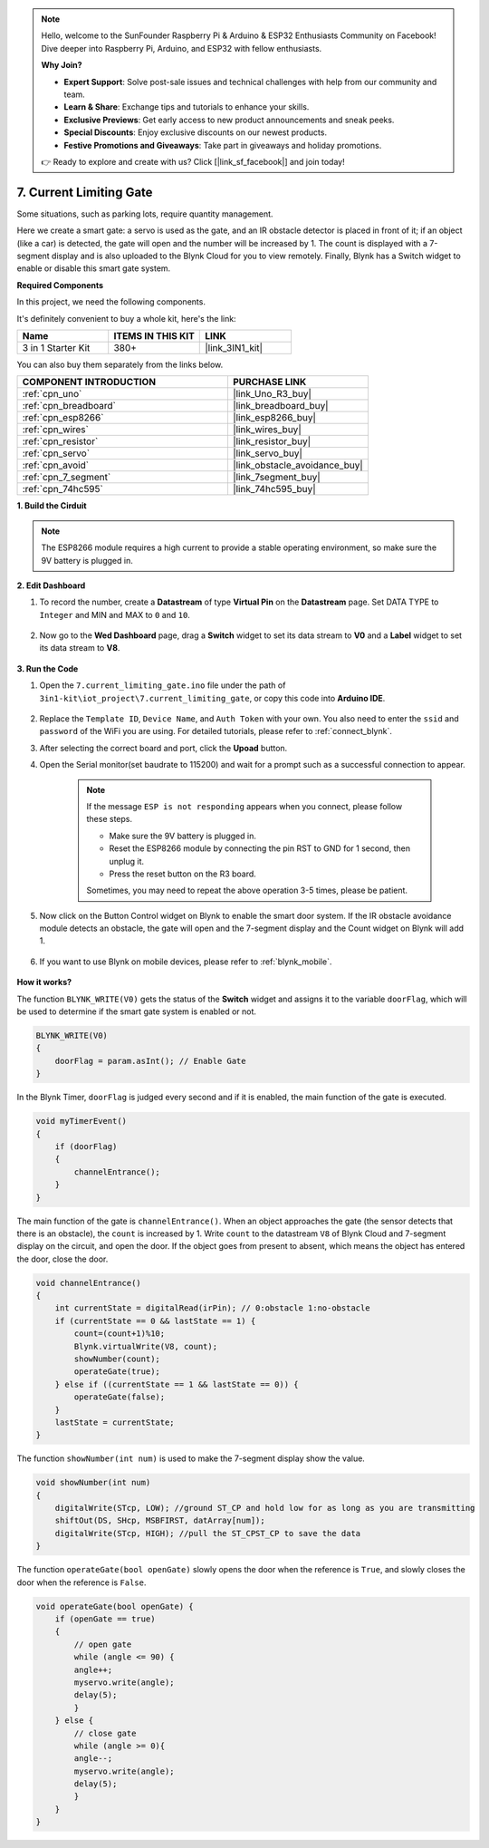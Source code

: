 .. note::

    Hello, welcome to the SunFounder Raspberry Pi & Arduino & ESP32 Enthusiasts Community on Facebook! Dive deeper into Raspberry Pi, Arduino, and ESP32 with fellow enthusiasts.

    **Why Join?**

    - **Expert Support**: Solve post-sale issues and technical challenges with help from our community and team.
    - **Learn & Share**: Exchange tips and tutorials to enhance your skills.
    - **Exclusive Previews**: Get early access to new product announcements and sneak peeks.
    - **Special Discounts**: Enjoy exclusive discounts on our newest products.
    - **Festive Promotions and Giveaways**: Take part in giveaways and holiday promotions.

    👉 Ready to explore and create with us? Click [|link_sf_facebook|] and join today!

.. _iot_gate:

7. Current Limiting Gate
==================================

Some situations, such as parking lots, require quantity management.

Here we create a smart gate: a servo is used as the gate, and an IR obstacle detector is placed in front of it; if an object (like a car) is detected, the gate will open and the number will be increased by 1.
The count is displayed with a 7-segment display and is also uploaded to the Blynk Cloud for you to view remotely. Finally, Blynk has a Switch widget to enable or disable this smart gate system.

**Required Components**

In this project, we need the following components. 

It's definitely convenient to buy a whole kit, here's the link: 

.. list-table::
    :widths: 20 20 20
    :header-rows: 1

    *   - Name	
        - ITEMS IN THIS KIT
        - LINK
    *   - 3 in 1 Starter Kit
        - 380+
        - |link_3IN1_kit|

You can also buy them separately from the links below.

.. list-table::
    :widths: 30 20
    :header-rows: 1

    *   - COMPONENT INTRODUCTION
        - PURCHASE LINK

    *   - :ref:`cpn_uno`
        - |link_Uno_R3_buy|
    *   - :ref:`cpn_breadboard`
        - |link_breadboard_buy|
    *   - :ref:`cpn_esp8266`
        - |link_esp8266_buy|
    *   - :ref:`cpn_wires`
        - |link_wires_buy|
    *   - :ref:`cpn_resistor`
        - |link_resistor_buy|
    *   - :ref:`cpn_servo`
        - |link_servo_buy|
    *   - :ref:`cpn_avoid`
        - |link_obstacle_avoidance_buy|
    *   - :ref:`cpn_7_segment`
        - |link_7segment_buy|
    *   - :ref:`cpn_74hc595`
        - |link_74hc595_buy|


**1. Build the Cirduit**

.. note::

    The ESP8266 module requires a high current to provide a stable operating environment, so make sure the 9V battery is plugged in.


.. image:: img/wiring_servo_segment.jpg
    :width: 800


**2. Edit Dashboard**


#. To record the number, create a **Datastream** of type **Virtual Pin** on the **Datastream** page. Set DATA TYPE to ``Integer`` and MIN and MAX to ``0`` and ``10``.


    .. image:: img/sp220610_165328.png
 
#. Now go to the **Wed Dashboard** page, drag a **Switch** widget to set its data stream to **V0** and a **Label** widget to set its data stream to **V8**.

    .. image:: img/sp220610_165548.png


**3. Run the Code**

#. Open the ``7.current_limiting_gate.ino`` file under the path of ``3in1-kit\iot_project\7.current_limiting_gate``, or copy this code into **Arduino IDE**.

    .. raw:: html
        
        <iframe src=https://create.arduino.cc/editor/sunfounder01/bd829175-652f-4c3e-85b0-048c3fda4555/preview?embed style="height:510px;width:100%;margin:10px 0" frameborder=0></iframe>

#. Replace the ``Template ID``, ``Device Name``, and ``Auth Token`` with your own. You also need to enter the ``ssid`` and ``password`` of the WiFi you are using. For detailed tutorials, please refer to :ref:`connect_blynk`.
#. After selecting the correct board and port, click the **Upoad** button.

#. Open the Serial monitor(set baudrate to 115200) and wait for a prompt such as a successful connection to appear.


    .. image:: img/2_ready.png

    .. note::

        If the message ``ESP is not responding`` appears when you connect, please follow these steps.

        * Make sure the 9V battery is plugged in.
        * Reset the ESP8266 module by connecting the pin RST to GND for 1 second, then unplug it.
        * Press the reset button on the R3 board.

        Sometimes, you may need to repeat the above operation 3-5 times, please be patient.

#. Now click on the Button Control widget on Blynk to enable the smart door system. If the IR obstacle avoidance module detects an obstacle, the gate will open and the 7-segment display and the Count widget on Blynk will add 1.

    .. image:: img/sp220610_165548.png

#. If you want to use Blynk on mobile devices, please refer to :ref:`blynk_mobile`.

    .. image:: img/mobile_gate.jpg

**How it works?**


The function ``BLYNK_WRITE(V0)`` gets the status of the **Switch** widget and assigns it to the variable ``doorFlag``, which will be used to determine if the smart gate system is enabled or not.


.. code-block:: arduino

    BLYNK_WRITE(V0)
    {
        doorFlag = param.asInt(); // Enable Gate
    }

In the Blynk Timer, ``doorFlag`` is judged every second and if it is enabled, the main function of the gate is executed.

.. code-block:: arduino

    void myTimerEvent()
    {
        if (doorFlag)
        {
            channelEntrance();
        }
    }

The main function of the gate is ``channelEntrance()``.
When an object approaches the gate (the sensor detects that there is an obstacle), the ``count`` is increased by 1.
Write ``count`` to the datastream ``V8``  of Blynk Cloud and 7-segment display on the circuit, and open the door.
If the object goes from present to absent, which means the object has entered the door, close the door.


.. code-block:: arduino

    void channelEntrance()
    {
        int currentState = digitalRead(irPin); // 0:obstacle 1:no-obstacle
        if (currentState == 0 && lastState == 1) {
            count=(count+1)%10;
            Blynk.virtualWrite(V8, count);
            showNumber(count);
            operateGate(true);
        } else if ((currentState == 1 && lastState == 0)) {
            operateGate(false);
        }
        lastState = currentState;
    }

The function ``showNumber(int num)`` is used to make the 7-segment display show the value.

.. code-block:: arduino

    void showNumber(int num)
    {
        digitalWrite(STcp, LOW); //ground ST_CP and hold low for as long as you are transmitting
        shiftOut(DS, SHcp, MSBFIRST, datArray[num]);
        digitalWrite(STcp, HIGH); //pull the ST_CPST_CP to save the data
    }

The function ``operateGate(bool openGate)`` slowly opens the door when the reference is ``True``, and slowly closes the door when the reference is ``False``.

.. code-block:: arduino

    void operateGate(bool openGate) {
        if (openGate == true) 
        {
            // open gate
            while (angle <= 90) { 
            angle++;
            myservo.write(angle);
            delay(5);
            }
        } else {
            // close gate
            while (angle >= 0){ 
            angle--;
            myservo.write(angle);
            delay(5);
            }
        }
    }